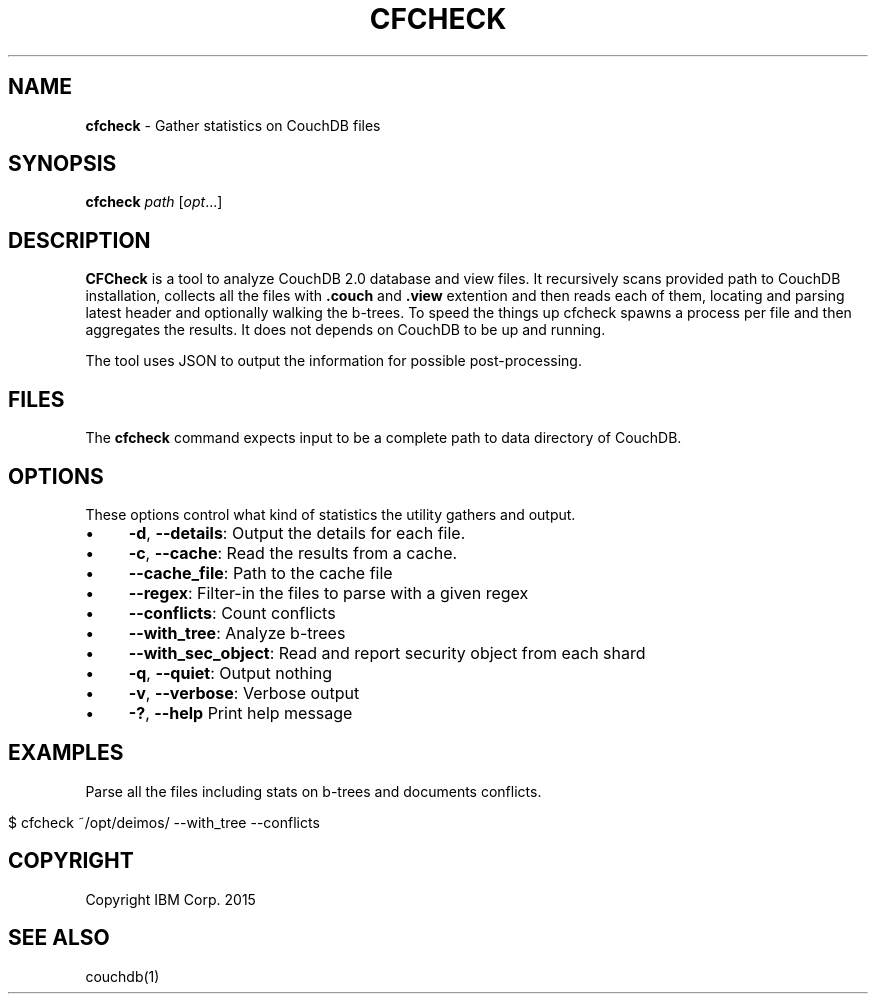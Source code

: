 
.\" http://github.com/rtomayko/ronn/tree/0.7.3
.
.TH "CFCHECK" "1" "May 2015" "" ""
.
.SH "NAME"
\fBcfcheck\fR \- Gather statistics on CouchDB files
.
.SH "SYNOPSIS"
\fBcfcheck\fR \fIpath\fR [\fIopt\fR\.\.\.]
.
.SH "DESCRIPTION"
\fBCFCheck\fR is a tool to analyze CouchDB 2\.0 database and view files\. It recursively scans provided path to CouchDB installation, collects all the files with \fB\.couch\fR and \fB\.view\fR extention and then reads each of them, locating and parsing latest header and optionally walking the b\-trees\. To speed the things up cfcheck spawns a process per file and then aggregates the results\. It does not depends on CouchDB to be up and running\.
.
.P
The tool uses JSON to output the information for possible post\-processing\.
.
.SH "FILES"
The \fBcfcheck\fR command expects input to be a complete path to data directory of CouchDB\.
.
.SH "OPTIONS"
These options control what kind of statistics the utility gathers and output\.
.
.IP "\(bu" 4
\fB\-d\fR, \fB\-\-details\fR: Output the details for each file\.
.
.IP "\(bu" 4
\fB\-c\fR, \fB\-\-cache\fR: Read the results from a cache\.
.
.IP "\(bu" 4
\fB\-\-cache_file\fR: Path to the cache file
.
.IP "\(bu" 4
\fB\-\-regex\fR: Filter\-in the files to parse with a given regex
.
.IP "\(bu" 4
\fB\-\-conflicts\fR: Count conflicts
.
.IP "\(bu" 4
\fB\-\-with_tree\fR: Analyze b\-trees
.
.IP "\(bu" 4
\fB\-\-with_sec_object\fR: Read and report security object from each shard
.
.IP "\(bu" 4
\fB\-q\fR, \fB\-\-quiet\fR: Output nothing
.
.IP "\(bu" 4
\fB\-v\fR, \fB\-\-verbose\fR: Verbose output
.
.IP "\(bu" 4
\fB\-?\fR, \fB\-\-help\fR Print help message
.
.IP "" 0
.
.SH "EXAMPLES"
Parse all the files including stats on b\-trees and documents conflicts\.
.
.IP "" 4
.
.nf

$ cfcheck ~/opt/deimos/ \-\-with_tree \-\-conflicts
.
.fi
.
.IP "" 0
.
.SH "COPYRIGHT"
Copyright IBM Corp\. 2015
.
.SH "SEE ALSO"
couchdb(1)
